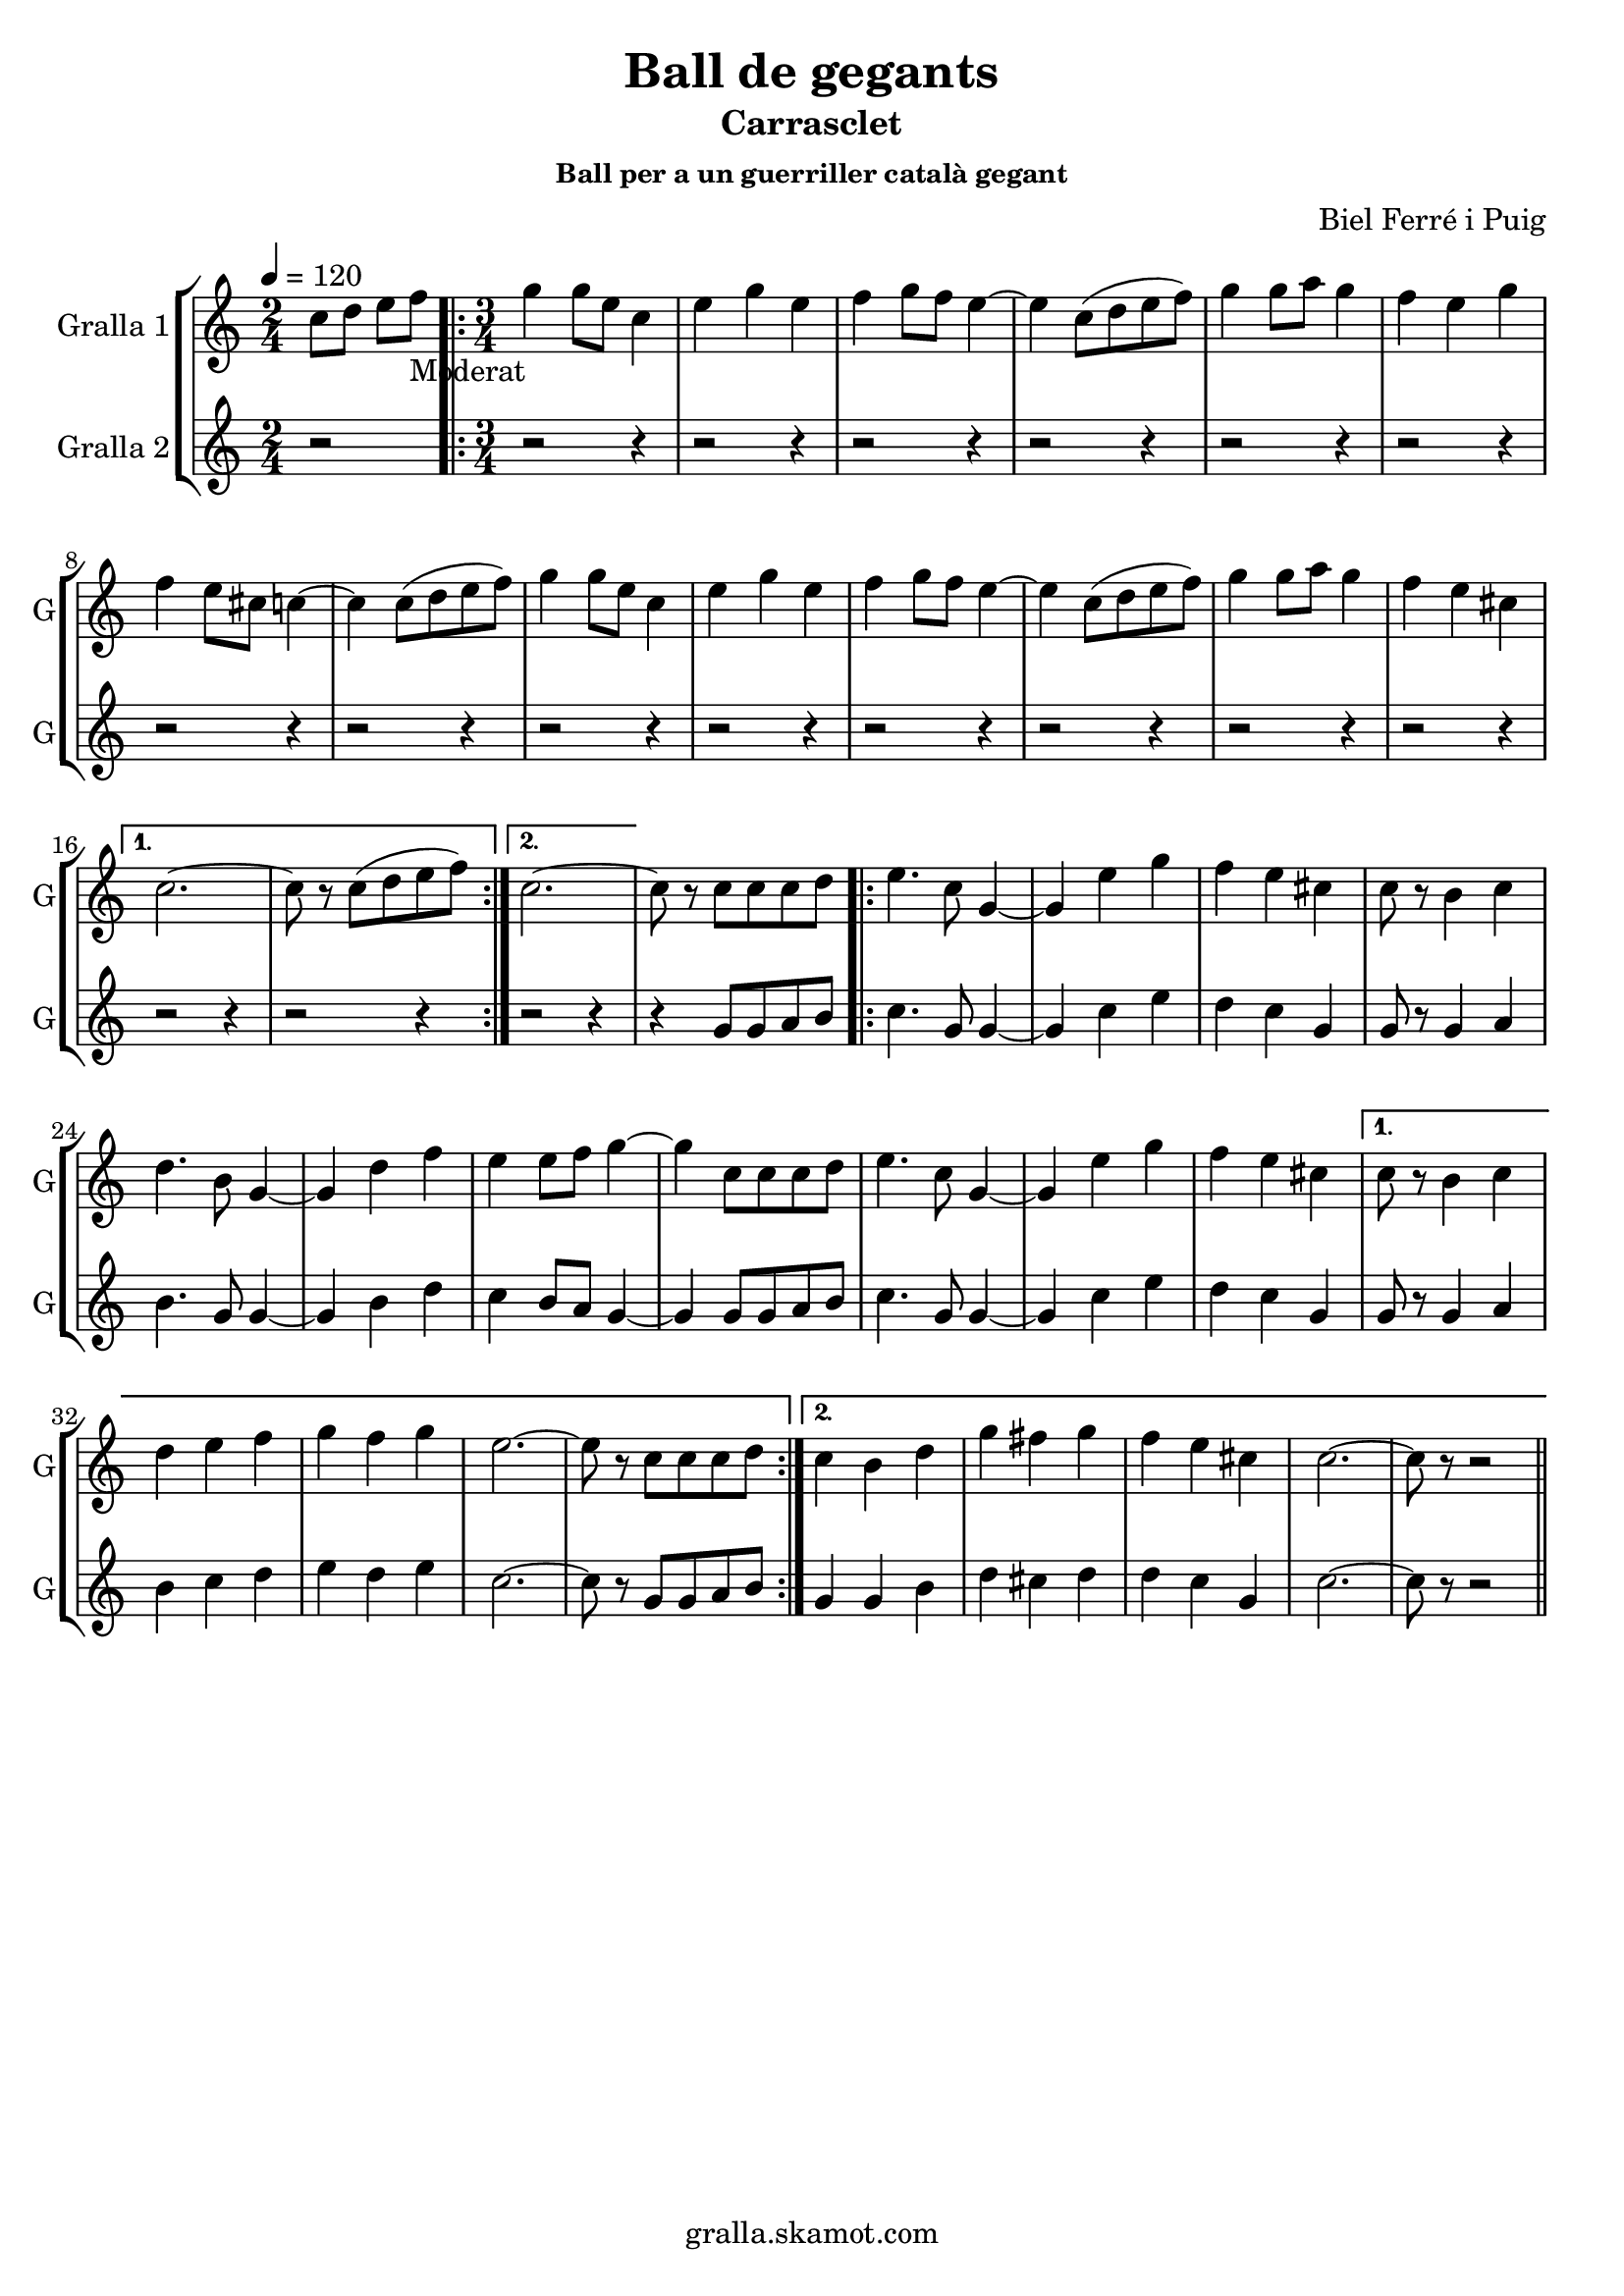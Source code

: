 \version "2.16.2"

\header {
  dedication=""
  title="Ball de gegants"
  subtitle="Carrasclet"
  subsubtitle="Ball per a un guerriller català gegant"
  poet=""
  meter=""
  piece=""
  composer="Biel Ferré i Puig"
  arranger=""
  opus=""
  instrument=""
  copyright="gralla.skamot.com"
  tagline=""
}

liniaroAa =
\relative c''
{
  \tempo 4=120
  \clef treble
  \key c \major
  \time 2/4
  c8 d e f _"Moderat"   |
  \time 3/4   \repeat volta 2 { g4 g8 e c4  |
  e4 g e  |
  f4 g8 f e4 ~  |
  %05
  e4 c8 ( d e f )  |
  g4 g8 a g4  |
  f4 e g  |
  f4 e8 cis c4 ~  |
  c4 c8 ( d e f )  |
  %10
  g4 g8 e c4  |
  e4 g e  |
  f4 g8 f e4 ~  |
  e4 c8 ( d e f )  |
  g4 g8 a g4  |
  %15
  f4 e cis }
  \alternative { { c2. ~  |
  c8 r c ( d e f ) }
  { c2. ~ } }
  c8 r c c c d  |
  %20
  \repeat volta 2 { e4. c8 g4 ~  |
  g4 e' g  |
  f4 e cis  |
  c8 r b4 c  |
  d4. b8 g4 ~  |
  %25
  g4 d' f  |
  e4 e8 f g4 ~  |
  g4 c,8 c c d  |
  e4. c8 g4 ~  |
  g4 e' g  |
  %30
  f4 e cis }
  \alternative { { c8 r b4 c  |
  d4 e f  |
  g4 f g  |
  e2. ~  |
  %35
  e8 r c c c d }
  { c4 b d  |
  g4 fis g  |
  f4 e cis  |
  c2. ~  |
  %40
  c8 r r2 } } \bar "||" % kompletite
}

liniaroAb =
\relative g'
{
  \tempo 4=120
  \clef treble
  \key c \major
  \time 2/4
  r2  |
  \time 3/4   \repeat volta 2 { r2 r4  |
  r2 r4  |
  r2 r4  |
  %05
  r2 r4  |
  r2 r4  |
  r2 r4  |
  r2 r4  |
  r2 r4  |
  %10
  r2 r4  |
  r2 r4  |
  r2 r4  |
  r2 r4  |
  r2 r4  |
  %15
  r2 r4 }
  \alternative { { r2 r4  |
  r2 r4 }
  { r2 r4 } }
  r4 g8 g a b  |
  %20
  \repeat volta 2 { c4. g8 g4 ~  |
  g4 c e  |
  d4 c g  |
  g8 r g4 a  |
  b4. g8 g4 ~  |
  %25
  g4 b d  |
  c4 b8 a g4 ~  |
  g4 g8 g a b  |
  c4. g8 g4 ~  |
  g4 c e  |
  %30
  d4 c g }
  \alternative { { g8 r g4 a  |
  b4 c d  |
  e4 d e  |
  c2. ~  |
  %35
  c8 r g g a b }
  { g4 g b  |
  d4 cis d  |
  d4 c g  |
  c2. ~  |
  %40
  c8 r r2 } } \bar "||" % kompletite
}

\bookpart {
  \score {
    \new StaffGroup {
      \override Score.RehearsalMark #'self-alignment-X = #LEFT
      <<
        \new Staff \with {instrumentName = #"Gralla 1" shortInstrumentName = #"G"} \liniaroAa
        \new Staff \with {instrumentName = #"Gralla 2" shortInstrumentName = #"G"} \liniaroAb
      >>
    }
    \layout {}
  }
  \score { \unfoldRepeats
    \new StaffGroup {
      \override Score.RehearsalMark #'self-alignment-X = #LEFT
      <<
        \new Staff \with {instrumentName = #"Gralla 1" shortInstrumentName = #"G"} \liniaroAa
        \new Staff \with {instrumentName = #"Gralla 2" shortInstrumentName = #"G"} \liniaroAb
      >>
    }
    \midi {
      \set Staff.midiInstrument = "oboe"
      \set DrumStaff.midiInstrument = "drums"
    }
  }
}

\bookpart {
  \header {instrument="Gralla 1"}
  \score {
    \new StaffGroup {
      \override Score.RehearsalMark #'self-alignment-X = #LEFT
      <<
        \new Staff \liniaroAa
      >>
    }
    \layout {}
  }
  \score { \unfoldRepeats
    \new StaffGroup {
      \override Score.RehearsalMark #'self-alignment-X = #LEFT
      <<
        \new Staff \liniaroAa
      >>
    }
    \midi {
      \set Staff.midiInstrument = "oboe"
      \set DrumStaff.midiInstrument = "drums"
    }
  }
}

\bookpart {
  \header {instrument="Gralla 2"}
  \score {
    \new StaffGroup {
      \override Score.RehearsalMark #'self-alignment-X = #LEFT
      <<
        \new Staff \liniaroAb
      >>
    }
    \layout {}
  }
  \score { \unfoldRepeats
    \new StaffGroup {
      \override Score.RehearsalMark #'self-alignment-X = #LEFT
      <<
        \new Staff \liniaroAb
      >>
    }
    \midi {
      \set Staff.midiInstrument = "oboe"
      \set DrumStaff.midiInstrument = "drums"
    }
  }
}

